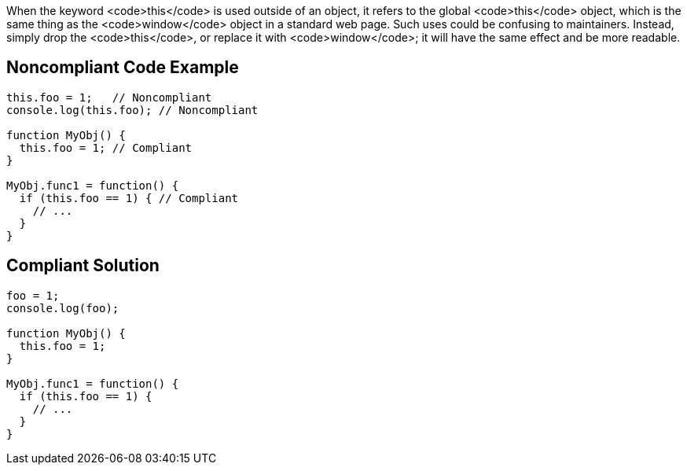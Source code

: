 When the keyword <code>this</code> is used outside of an object, it refers to the global <code>this</code> object, which is the same thing as the <code>window</code> object in a standard web page. Such uses could be confusing to maintainers. Instead, simply drop the <code>this</code>, or replace it with <code>window</code>; it will have the same effect and be more readable.


== Noncompliant Code Example

----
this.foo = 1;   // Noncompliant
console.log(this.foo); // Noncompliant

function MyObj() { 
  this.foo = 1; // Compliant 
} 

MyObj.func1 = function() { 
  if (this.foo == 1) { // Compliant
    // ... 
  } 
} 
----


== Compliant Solution

----
foo = 1;               
console.log(foo);

function MyObj() { 
  this.foo = 1;  
} 

MyObj.func1 = function() { 
  if (this.foo == 1) {
    // ... 
  } 
} 
----

